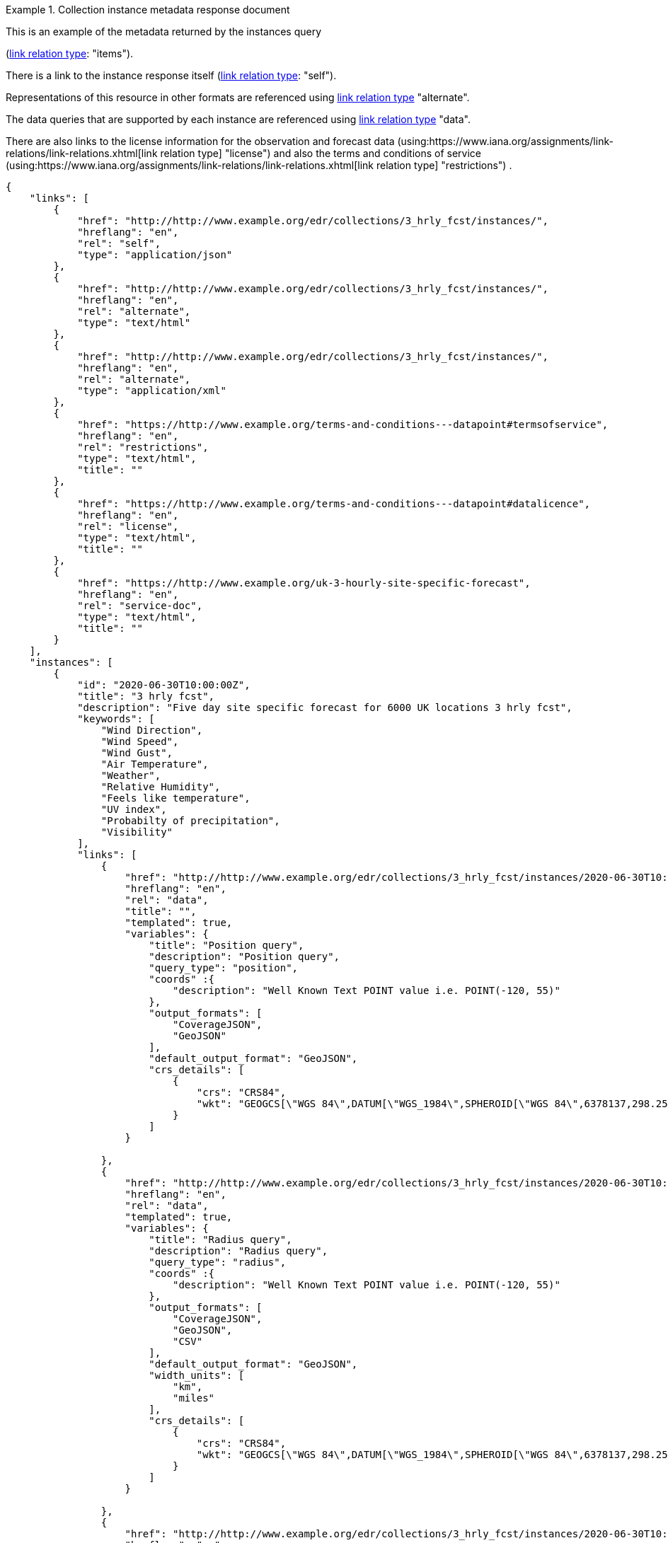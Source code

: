 .Collection instance metadata response document
=================
This is an example of the metadata returned by the instances query

(link:https://www.iana.org/assignments/link-relations/link-relations.xhtml[link relation type]: "items").

There is a link to the instance response itself (link:https://www.iana.org/assignments/link-relations/link-relations.xhtml[link relation type]: "self"). 

Representations of this resource in other formats are referenced using link:https://www.iana.org/assignments/link-relations/link-relations.xhtml[link relation type] "alternate".

The data queries that are supported by each instance are referenced using link:https://www.iana.org/assignments/link-relations/link-relations.xhtml[link relation type] "data".

There are also links to the license information for the observation and forecast data (using:https://www.iana.org/assignments/link-relations/link-relations.xhtml[link relation type] "license") and also the terms and conditions of service (using:https://www.iana.org/assignments/link-relations/link-relations.xhtml[link relation type] "restrictions") .

[source,json]
----
{
    "links": [
        {
            "href": "http://http://www.example.org/edr/collections/3_hrly_fcst/instances/",
            "hreflang": "en",
            "rel": "self",
            "type": "application/json"
        },
        {
            "href": "http://http://www.example.org/edr/collections/3_hrly_fcst/instances/",
            "hreflang": "en",
            "rel": "alternate",
            "type": "text/html"
        },
        {
            "href": "http://http://www.example.org/edr/collections/3_hrly_fcst/instances/",
            "hreflang": "en",
            "rel": "alternate",
            "type": "application/xml"
        },
        {
            "href": "https://http://www.example.org/terms-and-conditions---datapoint#termsofservice",
            "hreflang": "en",
            "rel": "restrictions",
            "type": "text/html",
            "title": ""
        },
        {
            "href": "https://http://www.example.org/terms-and-conditions---datapoint#datalicence",
            "hreflang": "en",
            "rel": "license",
            "type": "text/html",
            "title": ""
        },
        {
            "href": "https://http://www.example.org/uk-3-hourly-site-specific-forecast",
            "hreflang": "en",
            "rel": "service-doc",
            "type": "text/html",
            "title": ""
        }
    ],
    "instances": [
        {
            "id": "2020-06-30T10:00:00Z",
            "title": "3 hrly fcst",
            "description": "Five day site specific forecast for 6000 UK locations 3 hrly fcst",
            "keywords": [
                "Wind Direction",
                "Wind Speed",
                "Wind Gust",
                "Air Temperature",
                "Weather",
                "Relative Humidity",
                "Feels like temperature",
                "UV index",
                "Probabilty of precipitation",
                "Visibility"
            ],
            "links": [
                {
                    "href": "http://http://www.example.org/edr/collections/3_hrly_fcst/instances/2020-06-30T10:00:00Z/position?coords={coords}",
                    "hreflang": "en",
                    "rel": "data",
                    "title": "",
                    "templated": true,
                    "variables": {
                        "title": "Position query",
                        "description": "Position query",
                        "query_type": "position",
                        "coords" :{
                            "description": "Well Known Text POINT value i.e. POINT(-120, 55)"
                        },                        
                        "output_formats": [
                            "CoverageJSON",
                            "GeoJSON"
                        ],
                        "default_output_format": "GeoJSON",
                        "crs_details": [
                            {
                                "crs": "CRS84",
                                "wkt": "GEOGCS[\"WGS 84\",DATUM[\"WGS_1984\",SPHEROID[\"WGS 84\",6378137,298.257223563,AUTHORITY[\"EPSG\",\"7030\"]],AUTHORITY[\"EPSG\",\"6326\"]],PRIMEM[\"Greenwich\",0,AUTHORITY[\"EPSG\",\"8901\"]],UNIT[\"degree\",0.01745329251994328,AUTHORITY[\"EPSG\",\"9122\"]],AUTHORITY[\"EPSG\",\"4326\"]]"
                            }
                        ]    
                    }

                },
                {
                    "href": "http://http://www.example.org/edr/collections/3_hrly_fcst/instances/2020-06-30T10:00:00Z/radius?coords={coords}",
                    "hreflang": "en",
                    "rel": "data",
                    "templated": true,
                    "variables": {
                        "title": "Radius query",
                        "description": "Radius query",
                        "query_type": "radius",
                        "coords" :{
                            "description": "Well Known Text POINT value i.e. POINT(-120, 55)"
                        },                        
                        "output_formats": [
                            "CoverageJSON",
                            "GeoJSON",
                            "CSV"
                        ],
                        "default_output_format": "GeoJSON",
                        "width_units": [
                            "km",
                            "miles"
                        ],
                        "crs_details": [
                            {
                                "crs": "CRS84",
                                "wkt": "GEOGCS[\"WGS 84\",DATUM[\"WGS_1984\",SPHEROID[\"WGS 84\",6378137,298.257223563,AUTHORITY[\"EPSG\",\"7030\"]],AUTHORITY[\"EPSG\",\"6326\"]],PRIMEM[\"Greenwich\",0,AUTHORITY[\"EPSG\",\"8901\"]],UNIT[\"degree\",0.01745329251994328,AUTHORITY[\"EPSG\",\"9122\"]],AUTHORITY[\"EPSG\",\"4326\"]]"
                            }
                        ]    
                    }

                },
                {
                    "href": "http://http://www.example.org/edr/collections/3_hrly_fcst/instances/2020-06-30T10:00:00Z/area?coords={coords}",
                    "hreflang": "en",
                    "rel": "data",
                    "templated": true,
                    "variables": {
                        "title": "Area query",
                        "description": "Area query",
                        "query_type": "area",
                        "coords" :{
                            "description": "Well Known Text POLYGON value i.e. POLYGON((-79 40,-79 38,-75 38,-75 41,-79 40))"
                        },
                        "output_formats": [
                            "CoverageJSON",
                            "GeoJSON",
                            "CSV"
                        ],
                        "default_output_format": "CoverageJSON",
                        "crs_details": [
                            {
                                "crs": "CRS84",
                                "wkt": "GEOGCS[\"WGS 84\",DATUM[\"WGS_1984\",SPHEROID[\"WGS 84\",6378137,298.257223563,AUTHORITY[\"EPSG\",\"7030\"]],AUTHORITY[\"EPSG\",\"6326\"]],PRIMEM[\"Greenwich\",0,AUTHORITY[\"EPSG\",\"8901\"]],UNIT[\"degree\",0.01745329251994328,AUTHORITY[\"EPSG\",\"9122\"]],AUTHORITY[\"EPSG\",\"4326\"]]"
                            }
                        ]    
                    }
                    
                },
                {
                    "href": "http://http://www.example.org/edr/collections/3_hrly_fcst/instances/2020-06-30T10:00:00Z/locations",
                    "hreflang": "en",
                    "rel": "data",
                    "templated": false,
                    "variables": {
                        "title": "Locations query",
                        "description": "Locations query",
                        "query_type": "location",
                        "output_formats": [
                            "CoverageJSON",
                            "GeoJSON"
                        ],
                        "default_output_format": "GeoJSON",
                        "crs_details": [
                            {
                                "crs": "CRS84",
                                "wkt": "GEOGCS[\"WGS 84\",DATUM[\"WGS_1984\",SPHEROID[\"WGS 84\",6378137,298.257223563,AUTHORITY[\"EPSG\",\"7030\"]],AUTHORITY[\"EPSG\",\"6326\"]],PRIMEM[\"Greenwich\",0,AUTHORITY[\"EPSG\",\"8901\"]],UNIT[\"degree\",0.01745329251994328,AUTHORITY[\"EPSG\",\"9122\"]],AUTHORITY[\"EPSG\",\"4326\"]]"
                            }
                        ]    
                    }
                }
            ],
            "extent": {
                "spatial": {
                    "bbox": [
                        -15.0,
                        48.0,
                        5.0,
                        62.0
                    ],
                    "crs": "GEOGCS[\"WGS 84\",DATUM[\"WGS_1984\",SPHEROID[\"WGS 84\",6378137,298.257223563,AUTHORITY[\"EPSG\",\"7030\"]],AUTHORITY[\"EPSG\",\"6326\"]],PRIMEM[\"Greenwich\",0,AUTHORITY[\"EPSG\",\"8901\"]],UNIT[\"degree\",0.01745329251994328,AUTHORITY[\"EPSG\",\"9122\"]],AUTHORITY[\"EPSG\",\"4326\"]]"
                },
                "temporal": {
                    "interval": [
                        "2020-06-30T06:00:00Z/2020-07-04T21:00:00Z"
                    ],
                    "trs": "TIMECRS[\"DateTime\",TDATUM[\"Gregorian Calendar\"],CS[TemporalDateTime,1],AXIS[\"Time (T)\",future]"
                }
            },
            "crs": ["CRS84"],
            "output_formats": [
                "GeoJSON",
                "CoverageJSON",
                "CSV"
            ],
            "parameter_names": {
                "Wind Direction": {
                    "type": "Parameter",
                    "description": "Direction wind is from",
                    "unit": {
                        "label": "degree true",
                        "symbol": {
                            "value": "°",
                            "type": "http://http://www.example.org/edr/metadata/units/degree"
                        }
                    },
                    "observedProperty": {
                        "id": "http://codes.wmo.int/grib2/codeflag/4.2/_0-2-0",
                        "label":  "Wind Direction"
                    },
                    "measurementType": {
                        "method": "mean",
                        "period": "-PT10M/PT0M"
                    }
                },
                "Wind Speed": {
                    "type": "Parameter",
                    "description": "Average wind speed",
                    "unit": {
                        "label":  "mph",
                        "symbol": {
                            "value": "mph",
                            "type": "http://http://www.example.org/edr/metadata/units/mph"
                        }
                    },
                    "observedProperty": {
                        "id": "http://codes.wmo.int/grib2/codeflag/4.2/_0-2-1",
                        "label": "Wind Speed"
                    },
                    "measurementType": {
                        "method": "mean",
                        "period": "-PT10M/PT0M"
                    }
                },
                "Wind Gust": {
                    "type": "Parameter",
                    "description": "Wind gusts are a rapid increase in strength of the wind relative to the wind speed.",
                    "unit": {
                        "label":  "mph",
                        "symbol": {
                            "value": "mph",
                            "type": "http://http://www.example.org/edr/metadata/units/mph"
                        }
                    },
                    "observedProperty": {
                        "id": "http://codes.wmo.int/grib2/codeflag/4.2/_0-2-1",
                        "label": "Wind Gust"
                    },
                    "measurementType": {
                        "method": "maximum",
                        "period": "-PT10M/PT0M"
                    }
                },
                "Air Temperature": {
                    "type": "Parameter",
                    "description": "2m air temperature in the shade and out of the wind",
                    "unit": {
                        "label": "degC",
                        "symbol": {
                            "value": "°C",
                            "type": "http://http://www.example.org/edr/metadata/units/degC"
                        }
                    },
                    "observedProperty": {
                        "id": "http://codes.wmo.int/common/quantity-kind/_airTemperature",
                        "label": "Air Temperature"
                    },
                    "measurementType": {
                        "method": "instantaneous",
                        "period": "PT0M"
                    }
                },
                "Weather": {
                    "type": "Parameter",
                    "description": "",
                    "unit": {
                        "label":  "weather",
                        "symbol": {
                            "value": "",
                            "type": "http://http://www.example.org/edr/metadata/lookup/mo_dp_weather"
                        }
                    },
                    "observedProperty": {
                        "id": "http://codes.wmo.int/wmdr/ObservedVariableAtmosphere/_266",
                        "label": "Weather"
                    },
                    "measurementType": {
                        "method": "instantaneous",
                        "period": "PT0M"
                    }
                },
                "Relative Humidity": {
                    "type": "Parameter",
                    "description": "",
                    "unit": {
                        "label":  "percent",
                        "symbol": {
                            "value": "%",
                            "type": "http://http://www.example.org/edr/metadata/units/percent"
                        }
                    },
                    "observedProperty": {
                        "id": "http://codes.wmo.int/grib2/codeflag/4.2/_0-1-1",
                        "label":  "Relative Humidity"
                    },
                    "measurementType": {
                        "method": "instantaneous",
                        "period": "PT0M"
                    }
                },
                "Feels like temperature": {
                    "type": "Parameter",
                    "description": "",
                    "unit": {
                        "label":  "degC",
                        "symbol": {
                            "value": "°C",
                            "type": "http://http://www.example.org/edr/metadata/units/degC"
                        }
                    },
                    "observedProperty": {
                        "id": "http://codes.wmo.int/common/quantity-kind/_airTemperature",
                        "label":  "Feels like temperature"
                    },
                    "measurementType": {
                        "method": "instantaneous",
                        "period": "PT0M"
                    }
                },
                "UV index": {
                    "type": "Parameter",
                    "description": "",
                    "unit": {
                        "label":  "UV_index",
                        "symbol": {
                            "value": "",
                            "type": "http://http://www.example.org/edr/metadata/lookup/mo_dp_uv"
                        }
                    },
                    "observedProperty": {
                        "id": "http://codes.wmo.int/grib2/codeflag/4.2/_0-4-51",
                        "label":  "UV index"
                    },
                    "measurementType": {
                        "method": "instantaneous",
                        "period": "PT0M"
                    }
                },
                "Probabilty of precipitation": {
                    "type": "Parameter",
                    "description": "",
                    "unit": {
                        "label":  "percent",
                        "symbol": {
                            "value": "%",
                            "type": "http://http://www.example.org/edr/metadata/units/percent"
                        }
                    },
                    "observedProperty": {
                        "id": "http://codes.wmo.int/grib2/codeflag/4.2/_0-1-1",
                        "label":  "Probabilty of precipitation"
                    },
                    "measurementType": {
                        "method": "instantaneous",
                        "period": "PT0M"
                    }
                },
                "Visibility": {
                    "type": "Parameter",
                    "description": "",
                    "unit": {
                        "label":  "quality",
                        "symbol": {
                            "value": "",
                            "type": "http://http://www.example.org/edr/metadata/lookup/mo_dp_visibility"
                        }
                    },
                    "observedProperty": {
                        "id": "http://codes.wmo.int/common/quantity-kind/_horizontalVisibility",
                        "label":  "Visibility"
                    },
                    "measurementType": {
                        "method": "instantaneous",
                        "period": "PT0M"
                    }
                }
            }
        },
        {
            "id": "2020-06-30T09:00:00Z",
            "title": "3 hrly fcst",
            "description": "Five day site specific forecast for 6000 UK locations 3 hrly fcst",
            "keywords": [
                "Wind Direction",
                "Wind Speed",
                "Wind Gust",
                "Air Temperature",
                "Weather",
                "Relative Humidity",
                "Feels like temperature",
                "UV index",
                "Probabilty of precipitation",
                "Visibility"
            ],
            "links": [
                {
                    "href": "http://http://www.example.org/edr/collections/3_hrly_fcst/instances/2020-06-30T10:00:00Z/position?coords={coords}",
                    "hreflang": "en",
                    "rel": "data",
                    "templated": true,
                    "variables": {
                        "title": "Position query",
                        "description": "Position query",
                        "query_type": "position",
                        "coords" :{
                            "description": "Well Known Text POINT value i.e. POINT(-120, 55)"
                        },                        
                        "output_formats": [
                            "CoverageJSON",
                            "GeoJSON"
                        ],
                        "default_output_format": "GeoJSON",
                        "crs_details": [
                            {
                                "crs": "CRS84",
                                "wkt": "GEOGCS[\"WGS 84\",DATUM[\"WGS_1984\",SPHEROID[\"WGS 84\",6378137,298.257223563,AUTHORITY[\"EPSG\",\"7030\"]],AUTHORITY[\"EPSG\",\"6326\"]],PRIMEM[\"Greenwich\",0,AUTHORITY[\"EPSG\",\"8901\"]],UNIT[\"degree\",0.01745329251994328,AUTHORITY[\"EPSG\",\"9122\"]],AUTHORITY[\"EPSG\",\"4326\"]]"
                            }
                        ]    
                    }

                },
                {
                    "href": "http://http://www.example.org/edr/collections/3_hrly_fcst/instances/2020-06-30T10:00:00Z/radius?coords={coords}",
                    "hreflang": "en",
                    "rel": "data",
                    "templated": true,
                    "variables": {
                        "title": "Radius query",
                        "description": "Radius query",
                        "query_type": "radius",
                        "coords" :{
                            "description": "Well Known Text POINT value i.e. POINT(-120, 55)"
                        },
                        "output_formats": [
                            "CoverageJSON",
                            "GeoJSON",
                            "CSV"
                        ],
                        "default_output_format": "GeoJSON",
                        "width_units": [
                            "km",
                            "miles"
                        ],
                        "crs_details": [
                            {
                                "crs": "CRS84",
                                "wkt": "GEOGCS[\"WGS 84\",DATUM[\"WGS_1984\",SPHEROID[\"WGS 84\",6378137,298.257223563,AUTHORITY[\"EPSG\",\"7030\"]],AUTHORITY[\"EPSG\",\"6326\"]],PRIMEM[\"Greenwich\",0,AUTHORITY[\"EPSG\",\"8901\"]],UNIT[\"degree\",0.01745329251994328,AUTHORITY[\"EPSG\",\"9122\"]],AUTHORITY[\"EPSG\",\"4326\"]]"
                            }
                        ]    
                    }

                },
                {
                    "href": "http://http://www.example.org/edr/collections/3_hrly_fcst/instances/2020-06-30T10:00:00Z/area?coords={coords}",
                    "hreflang": "en",
                    "rel": "data",
                    "title": "",
                    "templated": true,
                    "variables": {
                        "title": "Area query",
                        "description": "Area query",
                        "query_type": "area",
                        "coords" :{
                            "description": "Well Known Text POLYGON value i.e. POLYGON((-79 40,-79 38,-75 38,-75 41,-79 40))"
                        },
                        "output_formats": [
                            "CoverageJSON",
                            "GeoJSON",
                            "CSV"
                        ],
                        "default_output_format": "CoverageJSON",
                        "crs_details": [
                            {
                                "crs": "CRS84",
                                "wkt": "GEOGCS[\"WGS 84\",DATUM[\"WGS_1984\",SPHEROID[\"WGS 84\",6378137,298.257223563,AUTHORITY[\"EPSG\",\"7030\"]],AUTHORITY[\"EPSG\",\"6326\"]],PRIMEM[\"Greenwich\",0,AUTHORITY[\"EPSG\",\"8901\"]],UNIT[\"degree\",0.01745329251994328,AUTHORITY[\"EPSG\",\"9122\"]],AUTHORITY[\"EPSG\",\"4326\"]]"
                            }
                        ]    
                    }
                    
                },
                {
                    "href": "http://http://www.example.org/edr/collections/3_hrly_fcst/instances/2020-06-30T10:00:00Z/locations",
                    "hreflang": "en",
                    "rel": "data",
                    "templated": false,
                    "variables": {
                        "title": "Locations query",
                        "description": "Locations query",
                        "query_type": "location",
                        "output_formats": [
                            "CoverageJSON",
                            "GeoJSON"
                        ],
                        "default_output_format": "GeoJSON",
                        "crs_details": [
                            {
                                "crs": "CRS84",
                                "wkt": "GEOGCS[\"WGS 84\",DATUM[\"WGS_1984\",SPHEROID[\"WGS 84\",6378137,298.257223563,AUTHORITY[\"EPSG\",\"7030\"]],AUTHORITY[\"EPSG\",\"6326\"]],PRIMEM[\"Greenwich\",0,AUTHORITY[\"EPSG\",\"8901\"]],UNIT[\"degree\",0.01745329251994328,AUTHORITY[\"EPSG\",\"9122\"]],AUTHORITY[\"EPSG\",\"4326\"]]"
                            }
                        ]    
                    }
                }
            ],
            "extent": {
                "spatial": {
                    "bbox": [
                        -15.0,
                        48.0,
                        5.0,
                        62.0
                    ],
                    "crs": "GEOGCS[\"WGS 84\",DATUM[\"WGS_1984\",SPHEROID[\"WGS 84\",6378137,298.257223563,AUTHORITY[\"EPSG\",\"7030\"]],AUTHORITY[\"EPSG\",\"6326\"]],PRIMEM[\"Greenwich\",0,AUTHORITY[\"EPSG\",\"8901\"]],UNIT[\"degree\",0.01745329251994328,AUTHORITY[\"EPSG\",\"9122\"]],AUTHORITY[\"EPSG\",\"4326\"]]"
                },
                "temporal": {
                    "interval": [
                        "2020-06-30T06:00:00Z/2020-07-04T21:00:00Z"
                    ],
                    "trs": "TIMECRS[\"DateTime\",TDATUM[\"Gregorian Calendar\"],CS[TemporalDateTime,1],AXIS[\"Time (T)\",future]"
                }
            },
            "crs": ["CRS84"],
            "output_formats": [
                "GeoJSON",
                "CoverageJSON",
                "CSV"
            ],
            "parameter_names": {
                "Wind Direction": {
                    "type": "Parameter",
                    "description": "Direction wind is from",
                    "unit": {
                        "label": "degree true",
                        "symbol": {
                            "value": "°",
                            "type": "http://http://www.example.org/edr/metadata/units/degree"
                        }
                    },
                    "observedProperty": {
                        "id": "http://codes.wmo.int/grib2/codeflag/4.2/_0-2-0",
                        "label":  "Wind Direction"
                    },
                    "measurementType": {
                        "method": "mean",
                        "period": "-PT10M/PT0M"
                    }
                },
                "Wind Speed": {
                    "type": "Parameter",
                    "description": "Average wind speed",
                    "unit": {
                        "label":  "mph",
                        "symbol": {
                            "value": "mph",
                            "type": "http://http://www.example.org/edr/metadata/units/mph"
                        }
                    },
                    "observedProperty": {
                        "id": "http://codes.wmo.int/grib2/codeflag/4.2/_0-2-1",
                        "label": "Wind Speed"
                    },
                    "measurementType": {
                        "method": "mean",
                        "period": "-PT10M/PT0M"
                    }
                },
                "Wind Gust": {
                    "type": "Parameter",
                    "description": "Wind gusts are a rapid increase in strength of the wind relative to the wind speed.",
                    "unit": {
                        "label":  "mph",
                        "symbol": {
                            "value": "mph",
                            "type": "http://http://www.example.org/edr/metadata/units/mph"
                        }
                    },
                    "observedProperty": {
                        "id": "http://codes.wmo.int/grib2/codeflag/4.2/_0-2-1",
                        "label": "Wind Gust"
                    },
                    "measurementType": {
                        "method": "maximum",
                        "period": "-PT10M/PT0M"
                    }
                },
                "Air Temperature": {
                    "type": "Parameter",
                    "description": "2m air temperature in the shade and out of the wind",
                    "unit": {
                        "label": "degC",
                        "symbol": {
                            "value": "°C",
                            "type": "http://http://www.example.org/edr/metadata/units/degC"
                        }
                    },
                    "observedProperty": {
                        "id": "http://codes.wmo.int/common/quantity-kind/_airTemperature",
                        "label": "Air Temperature"
                    },
                    "measurementType": {
                        "method": "instantaneous",
                        "period": "PT0M"
                    }
                },
                "Weather": {
                    "type": "Parameter",
                    "description": "",
                    "unit": {
                        "label":  "weather",
                        "symbol": {
                            "value": "",
                            "type": "http://http://www.example.org/edr/metadata/lookup/mo_dp_weather"
                        }
                    },
                    "observedProperty": {
                        "id": "http://codes.wmo.int/wmdr/ObservedVariableAtmosphere/_266",
                        "label": "Weather"
                    },
                    "measurementType": {
                        "method": "instantaneous",
                        "period": "PT0M"
                    }
                },
                "Relative Humidity": {
                    "type": "Parameter",
                    "description": "",
                    "unit": {
                        "label":  "percent",
                        "symbol": {
                            "value": "%",
                            "type": "http://http://www.example.org/edr/metadata/units/percent"
                        }
                    },
                    "observedProperty": {
                        "id": "http://codes.wmo.int/grib2/codeflag/4.2/_0-1-1",
                        "label":  "Relative Humidity"
                    },
                    "measurementType": {
                        "method": "instantaneous",
                        "period": "PT0M"
                    }
                },
                "Feels like temperature": {
                    "type": "Parameter",
                    "description": "",
                    "unit": {
                        "label":  "degC",
                        "symbol": {
                            "value": "°C",
                            "type": "http://http://www.example.org/edr/metadata/units/degC"
                        }
                    },
                    "observedProperty": {
                        "id": "http://codes.wmo.int/common/quantity-kind/_airTemperature",
                        "label":  "Feels like temperature"
                    },
                    "measurementType": {
                        "method": "instantaneous",
                        "period": "PT0M"
                    }
                },
                "UV index": {
                    "type": "Parameter",
                    "description": "",
                    "unit": {
                        "label":  "UV_index",
                        "symbol": {
                            "value": "",
                            "type": "http://http://www.example.org/edr/metadata/lookup/mo_dp_uv"
                        }
                    },
                    "observedProperty": {
                        "id": "http://codes.wmo.int/grib2/codeflag/4.2/_0-4-51",
                        "label":  "UV index"
                    },
                    "measurementType": {
                        "method": "instantaneous",
                        "period": "PT0M"
                    }
                },
                "Probabilty of precipitation": {
                    "type": "Parameter",
                    "description": "",
                    "unit": {
                        "label":  "percent",
                        "symbol": {
                            "value": "%",
                            "type": "http://http://www.example.org/edr/metadata/units/percent"
                        }
                    },
                    "observedProperty": {
                        "id": "http://codes.wmo.int/grib2/codeflag/4.2/_0-1-1",
                        "label":  "Probabilty of precipitation"
                    },
                    "measurementType": {
                        "method": "instantaneous",
                        "period": "PT0M"
                    }
                },
                "Visibility": {
                    "type": "Parameter",
                    "description": "",
                    "unit": {
                        "label":  "quality",
                        "symbol": {
                            "value": "",
                            "type": "http://http://www.example.org/edr/metadata/lookup/mo_dp_visibility"
                        }
                    },
                    "observedProperty": {
                        "id": "http://codes.wmo.int/common/quantity-kind/_horizontalVisibility",
                        "label":  "Visibility"
                    },
                    "measurementType": {
                        "method": "instantaneous",
                        "period": "PT0M"
                    }
                }
            }
        },
        {
            "id": "2020-06-30T08:00:00Z",
            "title": "3 hrly fcst",
            "description": "Five day site specific forecast for 6000 UK locations 3 hrly fcst",
            "keywords": [
                "Wind Direction",
                "Wind Speed",
                "Wind Gust",
                "Air Temperature",
                "Weather",
                "Relative Humidity",
                "Feels like temperature",
                "UV index",
                "Probabilty of precipitation",
                "Visibility"
            ],
            "links": [
                {
                    "href": "http://http://www.example.org/edr/collections/3_hrly_fcst/instances/2020-06-30T10:00:00Z/position?coords={coords}",
                    "hreflang": "en",
                    "rel": "data",
                    "templated": true,
                    "variables": {
                        "title": "Position query",
                        "description": "Position query",
                        "query_type": "position",
                        "coords" :{
                            "description": "Well Known Text POINT value i.e. POINT(-120, 55)"
                        },
                        "output_formats": [
                            "CoverageJSON",
                            "GeoJSON"
                        ],
                        "default_output_format": "GeoJSON",
                        "crs_details": [
                            {
                                "crs": "CRS84",
                                "wkt": "GEOGCS[\"WGS 84\",DATUM[\"WGS_1984\",SPHEROID[\"WGS 84\",6378137,298.257223563,AUTHORITY[\"EPSG\",\"7030\"]],AUTHORITY[\"EPSG\",\"6326\"]],PRIMEM[\"Greenwich\",0,AUTHORITY[\"EPSG\",\"8901\"]],UNIT[\"degree\",0.01745329251994328,AUTHORITY[\"EPSG\",\"9122\"]],AUTHORITY[\"EPSG\",\"4326\"]]"
                            }
                        ]    
                    }

                },
                {
                    "href": "http://http://www.example.org/edr/collections/3_hrly_fcst/instances/2020-06-30T10:00:00Z/radius?coords={coords}",
                    "hreflang": "en",
                    "rel": "data",
                    "templated": true,
                    "variables": {
                        "title": "Radius query",
                        "description": "Radius query",
                        "query_type": "radius",
                        "coords" :{
                            "description": "Well Known Text POINT value i.e. POINT(-120, 55)"
                        },
                        "output_formats": [
                            "CoverageJSON",
                            "GeoJSON",
                            "CSV"
                        ],
                        "default_output_format": "GeoJSON",
                        "width_units": [
                            "km",
                            "miles"
                        ],
                        "crs_details": [
                            {
                                "crs": "CRS84",
                                "wkt": "GEOGCS[\"WGS 84\",DATUM[\"WGS_1984\",SPHEROID[\"WGS 84\",6378137,298.257223563,AUTHORITY[\"EPSG\",\"7030\"]],AUTHORITY[\"EPSG\",\"6326\"]],PRIMEM[\"Greenwich\",0,AUTHORITY[\"EPSG\",\"8901\"]],UNIT[\"degree\",0.01745329251994328,AUTHORITY[\"EPSG\",\"9122\"]],AUTHORITY[\"EPSG\",\"4326\"]]"
                            }
                        ]    
                    }

                },
                {
                    "href": "http://http://www.example.org/edr/collections/3_hrly_fcst/instances/2020-06-30T10:00:00Z/area?coords={coords}",
                    "hreflang": "en",
                    "rel": "data",
                    "templated": true,
                    "variables": {
                        "title": "Area query",
                        "description": "Area query",
                        "query_type": "area",
                        "coords" :{
                            "description": "Well Known Text POLYGON value i.e. POLYGON((-79 40,-79 38,-75 38,-75 41,-79 40))"
                        },
                        "output_formats": [
                            "CoverageJSON",
                            "GeoJSON",
                            "CSV"
                        ],
                        "default_output_format": "CoverageJSON",
                        "crs_details": [
                            {
                                "crs": "CRS84",
                                "wkt": "GEOGCS[\"WGS 84\",DATUM[\"WGS_1984\",SPHEROID[\"WGS 84\",6378137,298.257223563,AUTHORITY[\"EPSG\",\"7030\"]],AUTHORITY[\"EPSG\",\"6326\"]],PRIMEM[\"Greenwich\",0,AUTHORITY[\"EPSG\",\"8901\"]],UNIT[\"degree\",0.01745329251994328,AUTHORITY[\"EPSG\",\"9122\"]],AUTHORITY[\"EPSG\",\"4326\"]]"
                            }
                        ]    
                    }
                    
                },
                {
                    "href": "http://http://www.example.org/edr/collections/3_hrly_fcst/instances/2020-06-30T10:00:00Z/locations",
                    "hreflang": "en",
                    "rel": "data",
                    "templated": false,
                    "variables": {
                        "title": "Locations query",
                        "description": "Locations query",
                        "query_type": "location",
                        "output_formats": [
                            "CoverageJSON",
                            "GeoJSON"
                        ],
                        "default_output_format": "GeoJSON",
                        "crs_details": [
                            {
                                "crs": "CRS84",
                                "wkt": "GEOGCS[\"WGS 84\",DATUM[\"WGS_1984\",SPHEROID[\"WGS 84\",6378137,298.257223563,AUTHORITY[\"EPSG\",\"7030\"]],AUTHORITY[\"EPSG\",\"6326\"]],PRIMEM[\"Greenwich\",0,AUTHORITY[\"EPSG\",\"8901\"]],UNIT[\"degree\",0.01745329251994328,AUTHORITY[\"EPSG\",\"9122\"]],AUTHORITY[\"EPSG\",\"4326\"]]"
                            }
                        ]    
                    }
                }
            ],
            "extent": {
                "spatial": {
                    "bbox": [
                        -15.0,
                        48.0,
                        5.0,
                        62.0
                    ],
                    "crs": "GEOGCS[\"WGS 84\",DATUM[\"WGS_1984\",SPHEROID[\"WGS 84\",6378137,298.257223563,AUTHORITY[\"EPSG\",\"7030\"]],AUTHORITY[\"EPSG\",\"6326\"]],PRIMEM[\"Greenwich\",0,AUTHORITY[\"EPSG\",\"8901\"]],UNIT[\"degree\",0.01745329251994328,AUTHORITY[\"EPSG\",\"9122\"]],AUTHORITY[\"EPSG\",\"4326\"]]"
                },
                "temporal": {
                    "interval": [
                        "2020-06-30T03:00:00Z/2020-07-04T21:00:00Z"
                    ],
                    "trs": "TIMECRS[\"DateTime\",TDATUM[\"Gregorian Calendar\"],CS[TemporalDateTime,1],AXIS[\"Time (T)\",future]"
                }
            },
            "crs": ["CRS84"],
            "output_formats": [
                "GeoJSON",
                "CoverageJSON",
                "CSV"
            ],
            "parameter_names": {
                "Wind Direction": {
                    "type": "Parameter",
                    "description": "Direction wind is from",
                    "unit": {
                        "label": "degree true",
                        "symbol": {
                            "value": "°",
                            "type": "http://http://www.example.org/edr/metadata/units/degree"
                        }
                    },
                    "observedProperty": {
                        "id": "http://codes.wmo.int/grib2/codeflag/4.2/_0-2-0",
                        "label":  "Wind Direction"
                    },
                    "measurementType": {
                        "method": "mean",
                        "period": "-PT10M/PT0M"
                    }
                },
                "Wind Speed": {
                    "type": "Parameter",
                    "description": "Average wind speed",
                    "unit": {
                        "label":  "mph",
                        "symbol": {
                            "value": "mph",
                            "type": "http://http://www.example.org/edr/metadata/units/mph"
                        }
                    },
                    "observedProperty": {
                        "id": "http://codes.wmo.int/grib2/codeflag/4.2/_0-2-1",
                        "label": "Wind Speed"
                    },
                    "measurementType": {
                        "method": "mean",
                        "period": "-PT10M/PT0M"
                    }
                },
                "Wind Gust": {
                    "type": "Parameter",
                    "description": "Wind gusts are a rapid increase in strength of the wind relative to the wind speed.",
                    "unit": {
                        "label":  "mph",
                        "symbol": {
                            "value": "mph",
                            "type": "http://http://www.example.org/edr/metadata/units/mph"
                        }
                    },
                    "observedProperty": {
                        "id": "http://codes.wmo.int/grib2/codeflag/4.2/_0-2-1",
                        "label": "Wind Gust"
                    },
                    "measurementType": {
                        "method": "maximum",
                        "period": "-PT10M/PT0M"
                    }
                },
                "Air Temperature": {
                    "type": "Parameter",
                    "description": "2m air temperature in the shade and out of the wind",
                    "unit": {
                        "label": "degC",
                        "symbol": {
                            "value": "°C",
                            "type": "http://http://www.example.org/edr/metadata/units/degC"
                        }
                    },
                    "observedProperty": {
                        "id": "http://codes.wmo.int/common/quantity-kind/_airTemperature",
                        "label": "Air Temperature"
                    },
                    "measurementType": {
                        "method": "instantaneous",
                        "period": "PT0M"
                    }
                },
                "Weather": {
                    "type": "Parameter",
                    "description": "",
                    "unit": {
                        "label":  "weather",
                        "symbol": {
                            "value": "",
                            "type": "http://http://www.example.org/edr/metadata/lookup/mo_dp_weather"
                        }
                    },
                    "observedProperty": {
                        "id": "http://codes.wmo.int/wmdr/ObservedVariableAtmosphere/_266",
                        "label": "Weather"
                    },
                    "measurementType": {
                        "method": "instantaneous",
                        "period": "PT0M"
                    }
                },
                "Relative Humidity": {
                    "type": "Parameter",
                    "description": "",
                    "unit": {
                        "label":  "percent",
                        "symbol": {
                            "value": "%",
                            "type": "http://http://www.example.org/edr/metadata/units/percent"
                        }
                    },
                    "observedProperty": {
                        "id": "http://codes.wmo.int/grib2/codeflag/4.2/_0-1-1",
                        "label":  "Relative Humidity"
                    },
                    "measurementType": {
                        "method": "instantaneous",
                        "period": "PT0M"
                    }
                },
                "Feels like temperature": {
                    "type": "Parameter",
                    "description": "",
                    "unit": {
                        "label":  "degC",
                        "symbol": {
                            "value": "°C",
                            "type": "http://http://www.example.org/edr/metadata/units/degC"
                        }
                    },
                    "observedProperty": {
                        "id": "http://codes.wmo.int/common/quantity-kind/_airTemperature",
                        "label":  "Feels like temperature"
                    },
                    "measurementType": {
                        "method": "instantaneous",
                        "period": "PT0M"
                    }
                },
                "UV index": {
                    "type": "Parameter",
                    "description": "",
                    "unit": {
                        "label":  "UV_index",
                        "symbol": {
                            "value": "",
                            "type": "http://http://www.example.org/edr/metadata/lookup/mo_dp_uv"
                        }
                    },
                    "observedProperty": {
                        "id": "http://codes.wmo.int/grib2/codeflag/4.2/_0-4-51",
                        "label":  "UV index"
                    },
                    "measurementType": {
                        "method": "instantaneous",
                        "period": "PT0M"
                    }
                },
                "Probabilty of precipitation": {
                    "type": "Parameter",
                    "description": "",
                    "unit": {
                        "label":  "percent",
                        "symbol": {
                            "value": "%",
                            "type": "http://http://www.example.org/edr/metadata/units/percent"
                        }
                    },
                    "observedProperty": {
                        "id": "http://codes.wmo.int/grib2/codeflag/4.2/_0-1-1",
                        "label":  "Probabilty of precipitation"
                    },
                    "measurementType": {
                        "method": "instantaneous",
                        "period": "PT0M"
                    }
                },
                "Visibility": {
                    "type": "Parameter",
                    "description": "",
                    "unit": {
                        "label":  "quality",
                        "symbol": {
                            "value": "",
                            "type": "http://http://www.example.org/edr/metadata/lookup/mo_dp_visibility"
                        }
                    },
                    "observedProperty": {
                        "id": "http://codes.wmo.int/common/quantity-kind/_horizontalVisibility",
                        "label":  "Visibility"
                    },
                    "measurementType": {
                        "method": "instantaneous",
                        "period": "PT0M"
                    }
                }
            }
        },
        {
            "id": "2020-06-30T07:00:00Z",
            "title": "3 hrly fcst",
            "description": "Five day site specific forecast for 6000 UK locations 3 hrly fcst",
            "keywords": [
                "Wind Direction",
                "Wind Speed",
                "Wind Gust",
                "Air Temperature",
                "Weather",
                "Relative Humidity",
                "Feels like temperature",
                "UV index",
                "Probabilty of precipitation",
                "Visibility"
            ],
            "links": [
                {
                    "href": "http://http://www.example.org/edr/collections/3_hrly_fcst/instances/2020-06-30T10:00:00Z/position?coords={coords}",
                    "hreflang": "en",
                    "rel": "data",
                    "templated": true,
                    "variables": {
                        "title": "Position query",
                        "description": "Position query",
                        "query_type": "position",
                        "coords" :{
                            "description": "Well Known Text POINT value i.e. POINT(-120, 55)"
                        },
                        "output_formats": [
                            "CoverageJSON",
                            "GeoJSON"
                        ],
                        "default_output_format": "GeoJSON",
                        "crs_details": [
                            {
                                "crs": "CRS84",
                                "wkt": "GEOGCS[\"WGS 84\",DATUM[\"WGS_1984\",SPHEROID[\"WGS 84\",6378137,298.257223563,AUTHORITY[\"EPSG\",\"7030\"]],AUTHORITY[\"EPSG\",\"6326\"]],PRIMEM[\"Greenwich\",0,AUTHORITY[\"EPSG\",\"8901\"]],UNIT[\"degree\",0.01745329251994328,AUTHORITY[\"EPSG\",\"9122\"]],AUTHORITY[\"EPSG\",\"4326\"]]"
                            }
                        ]    
                    }

                },
                {
                    "href": "http://http://www.example.org/edr/collections/3_hrly_fcst/instances/2020-06-30T10:00:00Z/radius?coords={coords}",
                    "hreflang": "en",
                    "rel": "data",
                    "templated": true,
                    "variables": {
                        "title": "Radius query",
                        "description": "Radius query",
                        "query_type": "radius",
                        "coords" :{
                            "description": "Well Known Text POINT value i.e. POINT(-120, 55)"
                        },
                        "output_formats": [
                            "CoverageJSON",
                            "GeoJSON",
                            "CSV"
                        ],
                        "default_output_format": "GeoJSON",
                        "width_units": [
                            "km",
                            "miles"
                        ],
                        "crs_details": [
                            {
                                "crs": "CRS84",
                                "wkt": "GEOGCS[\"WGS 84\",DATUM[\"WGS_1984\",SPHEROID[\"WGS 84\",6378137,298.257223563,AUTHORITY[\"EPSG\",\"7030\"]],AUTHORITY[\"EPSG\",\"6326\"]],PRIMEM[\"Greenwich\",0,AUTHORITY[\"EPSG\",\"8901\"]],UNIT[\"degree\",0.01745329251994328,AUTHORITY[\"EPSG\",\"9122\"]],AUTHORITY[\"EPSG\",\"4326\"]]"
                            }
                        ]    
                    }

                },
                {
                    "href": "http://http://www.example.org/edr/collections/3_hrly_fcst/instances/2020-06-30T10:00:00Z/area?coords={coords}",
                    "hreflang": "en",
                    "rel": "data",
                    "templated": true,
                    "variables": {
                        "title": "Area query",
                        "description": "Area query",
                        "query_type": "area",
                        "coords" :{
                            "description": "Well Known Text POLYGON value i.e. POLYGON((-79 40,-79 38,-75 38,-75 41,-79 40))"
                        },
                        "output_formats": [
                            "CoverageJSON",
                            "GeoJSON",
                            "CSV"
                        ],
                        "default_output_format": "CoverageJSON",
                        "crs_details": [
                            {
                                "crs": "CRS84",
                                "wkt": "GEOGCS[\"WGS 84\",DATUM[\"WGS_1984\",SPHEROID[\"WGS 84\",6378137,298.257223563,AUTHORITY[\"EPSG\",\"7030\"]],AUTHORITY[\"EPSG\",\"6326\"]],PRIMEM[\"Greenwich\",0,AUTHORITY[\"EPSG\",\"8901\"]],UNIT[\"degree\",0.01745329251994328,AUTHORITY[\"EPSG\",\"9122\"]],AUTHORITY[\"EPSG\",\"4326\"]]"
                            }
                        ]    
                    }
                    
                },
                {
                    "href": "http://http://www.example.org/edr/collections/3_hrly_fcst/instances/2020-06-30T10:00:00Z/locations",
                    "hreflang": "en",
                    "rel": "data",
                    "templated": false,
                    "variables": {
                        "title": "Locations query",
                        "description": "Locations query",
                        "query_type": "location",
                        "output_formats": [
                            "CoverageJSON",
                            "GeoJSON"
                        ],
                        "default_output_format": "GeoJSON",
                        "crs_details": [
                            {
                                "crs": "CRS84",
                                "wkt": "GEOGCS[\"WGS 84\",DATUM[\"WGS_1984\",SPHEROID[\"WGS 84\",6378137,298.257223563,AUTHORITY[\"EPSG\",\"7030\"]],AUTHORITY[\"EPSG\",\"6326\"]],PRIMEM[\"Greenwich\",0,AUTHORITY[\"EPSG\",\"8901\"]],UNIT[\"degree\",0.01745329251994328,AUTHORITY[\"EPSG\",\"9122\"]],AUTHORITY[\"EPSG\",\"4326\"]]"
                            }
                        ]    
                    }
                }
            ],
            "extent": {
                "spatial": {
                    "bbox": [
                        -15.0,
                        48.0,
                        5.0,
                        62.0
                    ],
                    "crs": "GEOGCS[\"WGS 84\",DATUM[\"WGS_1984\",SPHEROID[\"WGS 84\",6378137,298.257223563,AUTHORITY[\"EPSG\",\"7030\"]],AUTHORITY[\"EPSG\",\"6326\"]],PRIMEM[\"Greenwich\",0,AUTHORITY[\"EPSG\",\"8901\"]],UNIT[\"degree\",0.01745329251994328,AUTHORITY[\"EPSG\",\"9122\"]],AUTHORITY[\"EPSG\",\"4326\"]]"
                },
                "temporal": {
                    "interval": [
                        "2020-06-30T03:00:00Z/2020-07-04T21:00:00Z"
                    ],
                    "trs": "TIMECRS[\"DateTime\",TDATUM[\"Gregorian Calendar\"],CS[TemporalDateTime,1],AXIS[\"Time (T)\",future]"
                }
            },
            "crs": ["CRS84"],
            "output_formats": [
                "GeoJSON",
                "CoverageJSON",
                "CSV"
            ],
            "parameter_names": {
                "Wind Direction": {
                    "type": "Parameter",
                    "description": "Direction wind is from",
                    "unit": {
                        "label": "degree true",
                        "symbol": {
                            "value": "°",
                            "type": "http://http://www.example.org/edr/metadata/units/degree"
                        }
                    },
                    "observedProperty": {
                        "id": "http://codes.wmo.int/grib2/codeflag/4.2/_0-2-0",
                        "label":  "Wind Direction"
                    },
                    "measurementType": {
                        "method": "mean",
                        "period": "-PT10M/PT0M"
                    }
                },
                "Wind Speed": {
                    "type": "Parameter",
                    "description": "Average wind speed",
                    "unit": {
                        "label":  "mph",
                        "symbol": {
                            "value": "mph",
                            "type": "http://http://www.example.org/edr/metadata/units/mph"
                        }
                    },
                    "observedProperty": {
                        "id": "http://codes.wmo.int/grib2/codeflag/4.2/_0-2-1",
                        "label": "Wind Speed"
                    },
                    "measurementType": {
                        "method": "mean",
                        "period": "-PT10M/PT0M"
                    }
                },
                "Wind Gust": {
                    "type": "Parameter",
                    "description": "Wind gusts are a rapid increase in strength of the wind relative to the wind speed.",
                    "unit": {
                        "label":  "mph",
                        "symbol": {
                            "value": "mph",
                            "type": "http://http://www.example.org/edr/metadata/units/mph"
                        }
                    },
                    "observedProperty": {
                        "id": "http://codes.wmo.int/grib2/codeflag/4.2/_0-2-1",
                        "label": "Wind Gust"
                    },
                    "measurementType": {
                        "method": "maximum",
                        "period": "-PT10M/PT0M"
                    }
                },
                "Air Temperature": {
                    "type": "Parameter",
                    "description": "2m air temperature in the shade and out of the wind",
                    "unit": {
                        "label": "degC",
                        "symbol": {
                            "value": "°C",
                            "type": "http://http://www.example.org/edr/metadata/units/degC"
                        }
                    },
                    "observedProperty": {
                        "id": "http://codes.wmo.int/common/quantity-kind/_airTemperature",
                        "label": "Air Temperature"
                    },
                    "measurementType": {
                        "method": "instantaneous",
                        "period": "PT0M"
                    }
                },
                "Weather": {
                    "type": "Parameter",
                    "description": "",
                    "unit": {
                        "label":  "weather",
                        "symbol": {
                            "value": "",
                            "type": "http://http://www.example.org/edr/metadata/lookup/mo_dp_weather"
                        }
                    },
                    "observedProperty": {
                        "id": "http://codes.wmo.int/wmdr/ObservedVariableAtmosphere/_266",
                        "label": "Weather"
                    },
                    "measurementType": {
                        "method": "instantaneous",
                        "period": "PT0M"
                    }
                },
                "Relative Humidity": {
                    "type": "Parameter",
                    "description": "",
                    "unit": {
                        "label":  "percent",
                        "symbol": {
                            "value": "%",
                            "type": "http://http://www.example.org/edr/metadata/units/percent"
                        }
                    },
                    "observedProperty": {
                        "id": "http://codes.wmo.int/grib2/codeflag/4.2/_0-1-1",
                        "label":  "Relative Humidity"
                    },
                    "measurementType": {
                        "method": "instantaneous",
                        "period": "PT0M"
                    }
                },
                "Feels like temperature": {
                    "type": "Parameter",
                    "description": "",
                    "unit": {
                        "label":  "degC",
                        "symbol": {
                            "value": "°C",
                            "type": "http://http://www.example.org/edr/metadata/units/degC"
                        }
                    },
                    "observedProperty": {
                        "id": "http://codes.wmo.int/common/quantity-kind/_airTemperature",
                        "label":  "Feels like temperature"
                    },
                    "measurementType": {
                        "method": "instantaneous",
                        "period": "PT0M"
                    }
                },
                "UV index": {
                    "type": "Parameter",
                    "description": "",
                    "unit": {
                        "label":  "UV_index",
                        "symbol": {
                            "value": "",
                            "type": "http://http://www.example.org/edr/metadata/lookup/mo_dp_uv"
                        }
                    },
                    "observedProperty": {
                        "id": "http://codes.wmo.int/grib2/codeflag/4.2/_0-4-51",
                        "label":  "UV index"
                    },
                    "measurementType": {
                        "method": "instantaneous",
                        "period": "PT0M"
                    }
                },
                "Probabilty of precipitation": {
                    "type": "Parameter",
                    "description": "",
                    "unit": {
                        "label":  "percent",
                        "symbol": {
                            "value": "%",
                            "type": "http://http://www.example.org/edr/metadata/units/percent"
                        }
                    },
                    "observedProperty": {
                        "id": "http://codes.wmo.int/grib2/codeflag/4.2/_0-1-1",
                        "label":  "Probabilty of precipitation"
                    },
                    "measurementType": {
                        "method": "instantaneous",
                        "period": "PT0M"
                    }
                },
                "Visibility": {
                    "type": "Parameter",
                    "description": "",
                    "unit": {
                        "label":  "quality",
                        "symbol": {
                            "value": "",
                            "type": "http://http://www.example.org/edr/metadata/lookup/mo_dp_visibility"
                        }
                    },
                    "observedProperty": {
                        "id": "http://codes.wmo.int/common/quantity-kind/_horizontalVisibility",
                        "label":  "Visibility"
                    },
                    "measurementType": {
                        "method": "instantaneous",
                        "period": "PT0M"
                    }
                }
            }

        }
    ]
}
----
=================
